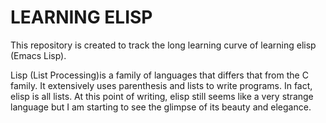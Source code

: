 * LEARNING ELISP
This repository is created to track the long learning curve of
learning elisp (Emacs Lisp).

Lisp (List Processing)is a family of languages that differs that from
the C family. It extensively uses parenthesis and lists to write
programs. In fact, elisp is all lists. At this point of writing, elisp
still seems like a very strange language but I am starting to see the
glimpse of its beauty and elegance.
